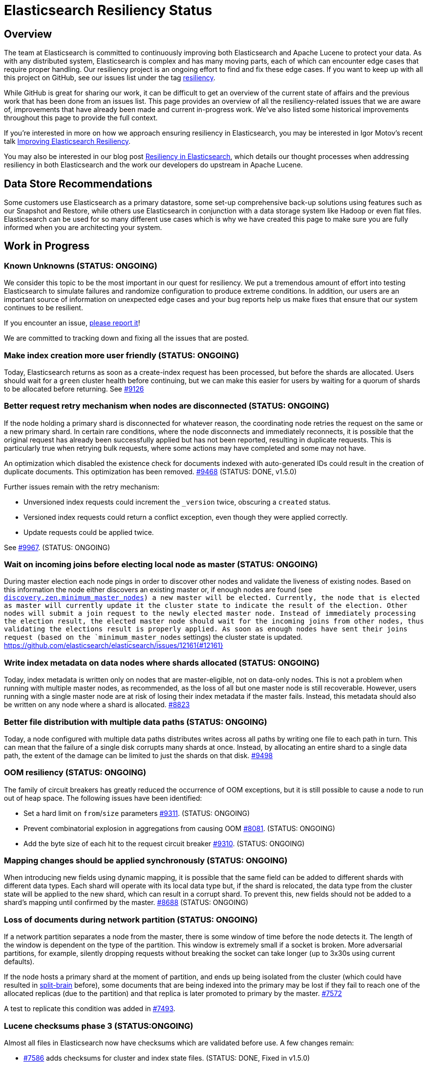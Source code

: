 = Elasticsearch Resiliency Status

:JIRA: https://issues.apache.org/jira/browse/LUCENE-
:GIT:  https://github.com/elasticsearch/elasticsearch/issues/

== Overview

The team at Elasticsearch is committed to continuously improving both
Elasticsearch and Apache Lucene to protect your data.  As with any distributed
system, Elasticsearch is complex and has many moving parts, each of which can
encounter edge cases that require proper handling.  Our resiliency project is
an ongoing effort to find and fix these edge cases. If you want to keep up
with all this project on GitHub, see our issues list under the tag
https://github.com/elasticsearch/elasticsearch/issues?q=label%3Aresiliency[resiliency].

While GitHub is great for sharing our work, it can be difficult to get an
overview of the current state of affairs and the previous work that has been
done from an issues list. This page provides an overview of all the
resiliency-related issues that we are aware of, improvements that have already
been made and current in-progress work. We’ve also listed some historical
improvements throughout this page to provide the full context.

If you’re interested in more on how we approach ensuring resiliency in
Elasticsearch, you may be interested in Igor Motov’s recent talk
http://www.elastic.co/videos/improving-elasticsearch-resiliency[Improving Elasticsearch Resiliency].

You may also be interested in our blog post
http://www.elastic.co/blog/resiliency-elasticsearch[Resiliency in Elasticsearch],
which details our thought processes when addressing resiliency in both
Elasticsearch and the work our developers do upstream in Apache Lucene.

== Data Store Recommendations

Some customers use Elasticsearch as a primary datastore, some set-up
comprehensive back-up solutions using features such as our Snapshot and
Restore, while others use Elasticsearch in conjunction with a data storage
system like Hadoop or even flat files. Elasticsearch can be used for so many
different use cases which is why we have created this page to make sure you
are fully informed when you are architecting your system.

== Work in Progress

[float]
=== Known Unknowns (STATUS: ONGOING)

We consider this topic to be the most important in our quest for
resiliency. We put a tremendous amount of effort into testing
Elasticsearch to simulate failures and randomize configuration to
produce extreme conditions. In addition, our users are an important
source of information on unexpected edge cases and your bug reports
help us make fixes that ensure that our system continues to be
resilient.

If you encounter an issue, https://github.com/elasticsearch/elasticsearch/issues[please report it]!

We are committed to tracking down and fixing all the issues that are posted.

[float]
=== Make index creation more user friendly (STATUS: ONGOING)

Today, Elasticsearch returns as soon as a create-index request has been processed,
but before the shards are allocated.  Users should wait for a `green` cluster health
before continuing, but we can make this easier for users by waiting for a quorum
of shards to be allocated before returning.  See {GIT}9126[#9126]

[float]
=== Better request retry mechanism when nodes are disconnected (STATUS: ONGOING)

If the node holding a primary shard is disconnected for whatever reason, the
coordinating node retries the request on the same or a new primary shard.  In
certain rare conditions, where the node disconnects and immediately
reconnects, it is possible that the original request has already been
successfully applied but has not been reported, resulting in duplicate
requests. This is particularly true when retrying bulk requests, where some
actions may  have completed and some may not have.

An optimization which disabled the existence check for documents indexed with
auto-generated IDs could result in the creation of duplicate documents. This
optimization has been removed. {GIT}9468[#9468] (STATUS: DONE, v1.5.0)

Further issues remain with the retry mechanism:

* Unversioned index requests could increment the `_version` twice,
  obscuring a `created` status.
* Versioned index requests could return a conflict exception, even
  though they were applied correctly.
* Update requests could be applied twice.

See {GIT}9967[#9967]. (STATUS: ONGOING)

[float]
=== Wait on incoming joins before electing local node as master (STATUS: ONGOING)

During master election each node pings in order to discover other nodes and validate the liveness of existing
nodes. Based on this information the node either discovers an existing master or, if enough nodes are found
(see <<master-election,`discovery.zen.minimum_master_nodes>>) a new master will be elected. Currently, the node that is
elected as master will currently update it the cluster state to indicate the result of the election. Other nodes will submit
a join request to the newly elected master node. Instead of immediately processing the election result, the elected master
node should wait for the incoming joins from other nodes, thus validating the elections result is properly applied. As soon as enough
nodes have sent their joins request (based on the `minimum_master_nodes` settings) the cluster state is updated.
{GIT}12161{#12161}


[float]
=== Write index metadata on data nodes where shards allocated (STATUS: ONGOING)

Today, index metadata is written only on nodes that are master-eligible, not on
data-only nodes.  This is not a problem when running with multiple master nodes,
as recommended, as the loss of all but one master node is still recoverable.
However, users running with a single master node are at risk of losing
their index metadata if the master fails.  Instead, this metadata should
also be written on any node where a shard is allocated. {GIT}8823[#8823]

[float]
=== Better file distribution with multiple data paths (STATUS: ONGOING)

Today, a node configured with multiple data paths distributes writes across
all paths by writing one file to each path in turn.  This can mean that the
failure of a single disk corrupts many shards at once.  Instead, by allocating
an entire shard to a single data path, the extent of the damage can be limited
to just the shards on that disk. {GIT}9498[#9498]

[float]
=== OOM resiliency (STATUS: ONGOING)

The family of circuit breakers has greatly reduced the occurrence of OOM
exceptions, but it is still possible to cause a node to run out of heap
space.  The following issues have been identified:

* Set a hard limit on `from`/`size` parameters {GIT}9311[#9311]. (STATUS: ONGOING)
* Prevent combinatorial explosion in aggregations from causing OOM {GIT}8081[#8081]. (STATUS: ONGOING)
* Add the byte size of each hit to the request circuit breaker {GIT}9310[#9310]. (STATUS: ONGOING)

[float]
=== Mapping changes should be applied synchronously (STATUS: ONGOING)

When introducing new fields using dynamic mapping, it is possible that the same
field can be added to different shards with different data types.  Each shard
will operate with its local data type but, if the shard is relocated, the
data type from the cluster state will be applied to the new shard, which
can result in a corrupt shard.  To prevent this, new fields should not
be added to a shard's mapping until confirmed by the master.
{GIT}8688[#8688] (STATUS: ONGOING)

[float]
=== Loss of documents during network partition (STATUS: ONGOING)

If a network partition separates a node from the master, there is some window of time before the node detects it. The length of the window is dependent on the type of the partition. This window is extremely small if a socket is broken. More adversarial partitions, for example, silently dropping requests without breaking the socket can take longer (up to 3x30s using current defaults).

If the node hosts a primary shard at the moment of partition, and ends up being isolated from the cluster (which could have resulted in {GIT}2488[split-brain] before), some documents that are being indexed into the primary may be lost if they fail to reach one of the allocated replicas (due to the partition) and that replica is later promoted to primary by the master. {GIT}7572[#7572]

A test to replicate this condition was added in {GIT}7493[#7493].

[float]
=== Lucene checksums phase 3 (STATUS:ONGOING)

Almost all files in Elasticsearch now have checksums which are validated before use.  A few changes remain:

* {GIT}7586[#7586] adds checksums for cluster and index state files. (STATUS: DONE, Fixed in v1.5.0)
* {GIT}9183[#9183] supports validating the checksums on all files when starting a node. (STATUS: DONE, Fixed in v2.0.0)
* {JIRA}5894[LUCENE-5894] lays the groundwork for extending more efficient checksum validation to all files during optimized bulk merges. (STATUS: DONE, Fixed in v2.0.0)
* {GIT}8403[#8403] to add validation of checksums on Lucene `segments_N` files. (STATUS: NOT STARTED)

[float]
=== Add per-segment and per-commit ID to help replication (STATUS: ONGOING)

{JIRA}5895[LUCENE-5895] adds a unique ID for each segment and each commit point. File-based replication (as performed by snapshot/restore) can use this ID to know whether the segment/commit on the source and destination machines are the same.  Fixed in Lucene 5.0.

[float]
=== Report shard-level statuses on write operations (STATUS: ONGOING)

Make write calls return the number of total/successful/missing shards in the same way that we do in search, which ensures transparency in the consistency of write operations. {GIT}7994[#7994]. (STATUS: DONE, v2.0.0)

[float]
=== Jepsen Test Failures (STATUS: ONGOING)

We have increased our test coverage to include scenarios tested by Jepsen. We make heavy use of randomization to expand on the scenarios that can be tested and to introduce new error conditions. You can follow the work on the master branch of the https://github.com/elasticsearch/elasticsearch/blob/master/src/test/java/org/elasticsearch/discovery/DiscoveryWithServiceDisruptions.java[`DiscoveryWithServiceDisruptions` class], where we will add more tests as time progresses.

[float]
=== Document guarantees and handling of failure (STATUS: ONGOING)

This status page is a start, but we can do a better job of explicitly documenting the processes at work in Elasticsearch, and what happens in the case of each type of failure. The plan is to have a test case that validates each behavior under simulated conditions. Every test will document the expected results, the associated test code and an explicit PASS or FAIL status for each simulated case.


[float]
=== Take filter cache key size into account (STATUS: ONGOING)

Commonly used filters are cached in Elasticsearch. That cache is limited in size (10% of node's memory by default) and is being evicted based on a least recently used policy. The amount of memory used by the cache depends on two primary components - the values it stores and the keys associated with them. Calculating the memory footprint of the values is easy enough but the keys accounting is trickier to achieve as they are, by default, raw Lucene objects. This is largely not a problem as the keys are dominated by the values. However, recent optimizations in Lucene have changed the balance causing the filter cache to grow beyond it's size.

While we are working on a longer term solution ({GIT}9176[#9176]), we introduced a minimum weight of 1k for each cache entry. This puts an effective limit on the number of entries in the cache. See {GIT}8304[#8304] (STATUS: DONE, fixed in v1.4.0)

== Completed

[float]
=== Ensure shard state ID is incremental (STATUS: DONE, v1.5.1)

It is possible in very extreme cases during a complicated full cluster restart,
that the current shard state ID can be reset or even go backwards.
Elasticsearch now ensures that the state ID always moves
forwards, and throws an exception when a legacy ID is higher than the
current ID.  See {GIT}10316[#10316] (STATUS: DONE, v1.5.1)

[float]
=== Verification of index UUIDs (STATUS: DONE, v1.5.0)

When deleting and recreating indices rapidly, it is possible that cluster state
updates can arrive out of sync and old states can be merged incorrectly.  Instead,
Elasticsearch now checks the index UUID to ensure that cluster state updates
refer to the same index version that is present on the local node.
See {GIT}9541[#9541] and {GIT}10200[#10200] (STATUS: DONE, Fixed in v1.5.0)

[float]
=== Disable recovery from known buggy versions (STATUS: DONE, v1.5.0)

Corruptions have been known to occur when doing a rolling restart from older, buggy versions.
Now, shards from versions before v1.4.0 are copied over in full and recovery from versions
before v1.3.2 are disabled entirely. See {GIT}9925[#9925] (STATUS: DONE, Fixed in v1.5.0)


[float]
=== Upgrade 3.x segments metadata on engine startup (STATUS: DONE, v1.5.0)

Upgrading the metadata of old 3.x segments on node upgrade can be error prone
and can result in corruption when merges are being run concurrently. Instead,
Elasticsearch will now upgrade the metadata of 3.x segments before the engine
starts.  See {GIT}9899[#9899] (STATUS; DONE, fixed in v1.5.0)

[float]
=== Prevent setting minimum_master_nodes to more than the current node count (STATUS: DONE, v1.5.0)

Setting `zen.discovery.minimum_master_nodes` to a value higher than the current node count
effectively leaves the cluster without a master and unable to process requests.  The only
way to fix this is to add more master-eligible nodes.  {GIT}8321[#8321] adds a mechanism
to validate settings before applying them, and {GIT}9051[#9051] extends this validation
support to settings applied during a cluster restore. (STATUS: DONE, Fixed in v1.5.0)

[float]
=== Simplify and harden shard recovery and allocation (STATUS: DONE, v1.5.0)

Randomized testing combined with chaotic failures has revealed corner cases
where the recovery and allocation of shards in a concurrent manner can result
in shard corruption.  There is an ongoing effort to reduce the complexity of
these operations in order to make them more deterministic.  These include:

* Introduce shard level locks to prevent concurrent shard modifications {GIT}8436[#8436]. (STATUS: DONE, Fixed in v1.5.0)
* Delete shard contents under a lock {GIT}9083[#9083]. (STATUS: DONE, Fixed in v1.5.0)
* Delete shard under a lock {GIT}8579[#8579]. (STATUS: DONE, Fixed in v1.5.0)
* Refactor RecoveryTarget state management {GIT}8092[#8092]. (STATUS: DONE, Fixed in v1.5.0)
* Cancelling a recovery may leave temporary files behind {GIT}7893[#7893]. (STATUS: DONE, Fixed in v1.5.0)
* Quick cluster state processing can result in both shard copies being deleted {GIT}9503[#9503]. (STATUS: DONE, Fixed in v1.5.0)
* Rapid creation and deletion of an index can cause reuse of old index metadata {GIT}9489[#9489]. (STATUS: DONE, Fixed in v1.5.0)
* Flush immediately after the last concurrent recovery finishes to clear out the translog before a new recovery starts {GIT}9439[#9439]. (STATUS: DONE, Fixed in v1.5.0)

[float]
=== Prevent use of known-bad Java versions (STATUS: DONE, v1.5.0)

Certain versions of the JVM are known to have bugs which can cause index corruption.  {GIT}7580[#7580] prevents Elasticsearch startup if known bad versions are in use.

[float]
=== Make recovery be more resilient to partial network partitions (STATUS: DONE, v1.5.0)

When a node is experience network issues, the master detects it and removes the node from the cluster. That causes all ongoing recoveries from and to that node to be stopped and a new location is found for the relevant shards. However, in the of case partial network partition, where there are connectivity issues between the source and target nodes of a recovery but not between those nodes and the current master things may go wrong. While the nodes successfully restore the connection, the on going recoveries may have encountered issues. In {GIT}8720[#8720], we added test simulations for these and solved several issues that were flagged by them.


[float]
=== Validate quorum before accepting a write request (STATUS: DONE, v1.4.0)

Today, when a node holding a primary shard receives an index request, it checks the local cluster state to see whether a quorum of shards is available before it accepts the request. However, it can take some time before an unresponsive node is removed from the cluster state. We are adding an optional live check, where the primary node tries to contact its replicas to confirm that they are still responding before accepting any changes. See {GIT}6937[#6937].

While the work is going on, we tightened the current checks by bringing them closer to the index code. See {GIT}7873[#7873] (STATUS: DONE, fixed in v1.4.0)


[float]
=== Improving Zen Discovery (STATUS: DONE, v1.4.0.Beta1)

Recovery from failure is a complicated process, especially in an asynchronous distributed system like Elasticsearch. With several processes happening in parallel, it is important to ensure that recovery proceeds swiftly and safely. While fixing the {GIT}2488[split-brain issue] we have been hunting down corner cases that were not handled optimally, adding tests to demonstrate the issues, and working on fixes:

* Faster & better detection of master & node failures, including not trying to reconnect upon disconnect, fail on disconnect error on ping, verify cluster names in pings. Previously, Elasticsearch had to wait a bit for the node to complete the process required to join the cluster. Recent changes guarantee that a node has fully joined the cluster before we start the fault detection process. Therefore we can do an immediate check causing faster detection of errors and validation of cluster state after a minimum master node breach. {GIT}6706[#6706], {GIT}7399[#7399] (STATUS: DONE, v1.4.0.Beta1)
* Broaden Unicast pinging when master fails: When a node loses it’s current master it will start pinging to find a new one. Previously, when using unicast based pinging, the node would ping a set of predefined nodes asking them whether the master had really disappeared or whether there was a network hiccup. Now, we ping all nodes in the cluster to increase coverage. In the case that all unicast hosts are disconnected from the current master during a network failure, this improvement is essential to allow the cluster to reform once the partition is healed. {GIT}7336[#7336] (STATUS: DONE, v1.4.0.Beta1)
* After joining a cluster, validate that the join was successful and that the master has been set in the local cluster state. {GIT}6969[#6969]. (STATUS: DONE, v1.4.0.Beta1)
* Write additional tests that use the test infrastructure to verify proper behavior during network disconnections and garbage collections. {GIT}7082[#7082] (STATUS: DONE, v1.4.0.Beta1)

[float]
=== Lucene checksums phase 2 (STATUS:DONE, v1.4.0.Beta1)

When Lucene opens a segment for reading, it validates the checksum on the smaller segment files -- those which it reads entirely into memory -- but not the large files like term frequencies and positions, as this would be very expensive. During merges, term vectors and stored fields are validated, as long the segments being merged come from the same version of Lucene. Checksumming for term vectors and stored fields is important because merging consists of performing optimized byte copies. Term frequencies, term positions, payloads, doc values, and norms are currently not checked during merges, although Lucene provides the option to do so.  These files are less prone to silent corruption as they are actively decoded during merge, and so are more likely to throw exceptions if there is any corruption.

The following changes have been made:

* {GIT}7360[#7360] validates checksums on all segment files during merges. (STATUS: DONE, fixed in v1.4.0.Beta1)
* {JIRA}5842[LUCENE-5842] validates the structure of the checksum footer of the postings lists, doc values, stored fields and term vectors when opening a new segment, to ensure that these files have not been truncated. (STATUS: DONE, Fixed in Lucene 4.10 and v1.4.0.Beta1)
* {GIT}8407[#8407] validates Lucene checksums for legacy files. (STATUS: DONE; Fixed in v1.3.6)

[float]
=== Don't allow unsupported codecs (STATUS: DONE, v1.4.0.Beta1)

Lucene 4 added a number of alternative codecs for experimentation purposes, and Elasticsearch exposed the ability to change codecs.  Since then, Lucene has settled on the best choice of codec and provides backwards compatibility only for the default codec.  {GIT}7566[#7566] removes the ability to set alternate codecs.

[float]
=== Use checksums to identify entire segments (STATUS: DONE, v1.4.0.Beta1)

A hash collision makes it possible for two different files to have the same length and the same checksum. Instead, a segment's identity should rely on checksums from all of the files in a single segment, which greatly reduces the chance of a collision. This change has been merged ({GIT}7351[#7351]).

[float]
=== Fix ''Split Brain can occur even with minimum_master_nodes'' (STATUS: DONE, v1.4.0.Beta1)

Even when minimum master nodes is set, split brain can still occur under certain conditions, e.g. disconnection between master eligible nodes, which can lead to data loss. The scenario is described in detail in {GIT}2488[issue 2488]:

* Introduce a new testing infrastructure to simulate different types of node disconnections, including loss of network connection, lost messages, message delays, etc. See {GIT}5631[MockTransportService] support and {GIT}6505[service disruption] for more details. (STATUS: DONE, v1.4.0.Beta1).
* Added tests that simulated the bug described in issue 2488. You can take a look at the https://github.com/elasticsearch/elasticsearch/commit/7bf3ffe73c44f1208d1f7a78b0629eb48836e726[original commit] of a reproduction on master. (STATUS: DONE, v1.2.0)
* The bug described in {GIT}2488[issue 2488] is caused by an issue in our zen discovery gossip protocol. This specific issue has been fixed, and work has been done to make the algorithm more resilient. (STATUS: DONE, v1.4.0.Beta1)

[float]
=== Translog Entry Checksum (STATUS: DONE, v1.4.0.Beta1)

Each translog entry in Elasticsearch should have its own checksum, and potentially additional information, so that we can properly detect corrupted translog entries and act accordingly. You can find more detail in issue {GIT}6554[#6554].

To start, we will begin by adding checksums to the translog to detect corrupt entries. Once this work has been completed, we will add translog entry markers so that corrupt entries can be skipped in the translog if/when desired.

[float]
=== Request-Level Memory Circuit Breaker (STATUS: DONE, v1.4.0.Beta1)

We are in the process of introducing multiple circuit breakers in Elasticsearch, which can “borrow” space from each other in the event that one runs out of memory. This architecture will allow limits for certain parts of memory, but still allow flexibility in the event that another reserve like field data is not being used. This change includes adding a breaker for the BigArrays internal object used for some aggregations. See issue {GIT}6739[#6739] for more details.

[float]
=== Doc Values (STATUS: DONE, v1.4.0.Beta1)

Fielddata is one of the largest consumers of heap memory, and thus one of the primary reasons for running out of memory and causing node instability. Elasticsearch has had the “doc values” option for a while, which allows you to build these structures at index time so that they live on disk instead of in memory. Up until recently, doc values were significantly slower than in-memory fielddata.

By benchmarking and profiling both Lucene and Elasticsearch, we identified the bottlenecks and have made a series of improvements to improve the performance of doc values. They are now almost as fast as the in-memory option.

See {GIT}6967[#6967], {GIT}6908[#6908], {GIT}4548[#4548], {GIT}3829[#3829], {GIT}4518[#4518], {GIT}5669[#5669], {JIRA}5748[LUCENE-5748], {JIRA}5703[LUCENE-5703], {JIRA}5750[LUCENE-5750], {JIRA}5721[LUCENE-5721], {JIRA}5799[LUCENE-5799].

[float]
=== Index corruption when upgrading Lucene 3.x indices (STATUS: DONE, v1.4.0.Beta1)

Upgrading indices create with Lucene 3.x (Elasticsearch v0.20 and before) to Lucene 4.7 - 4.9 (Elasticsearch v1.1.0 to v1.3.x), could result in index corruption. {JIRA}5907[LUCENE-5907] fixes this issue in Lucene 4.10.

[float]
=== Improve error handling when deleting files (STATUS: DONE, v1.4.0.Beta1)

Lucene uses reference counting to prevent files that are still in use from being deleted.  Lucene testing discovered a bug ({JIRA}5919[LUCENE-5919]) when decrementing the ref count on a batch of files. If deleting some of the files resulted in an exception (e.g. due to interference from a virus scanner), the files that had had their ref counts decremented successfully could later have their ref counts deleted again, incorrectly, resulting in files being physically deleted before their time. This is fixed in Lucene 4.10.

[float]
=== Using Lucene Checksums to verify shards during snapshot/restore (STATUS:DONE, v1.3.3)

The snapshot process should verify checksums for each file that is being snapshotted to make sure that created snapshot doesn’t contain corrupted files. If a corrupted file is detected, the snapshot should fail with an error. In order to implement this feature we need to have correct and verifiable checksums stored with segment files, which is only possible for files that were written by the officially supported append-only codecs. See {GIT}7159[#7159].

[float]
=== Rare compression corruption during shard recovery (STATUS: DONE, v1.3.2)

During recovery, the primary shard is copied over the network to become a new replica shard. In rare cases, it was possible for a hash collision to trigger a bug in the compression library that is used to produce corruption in the replica shard. This bug was exposed by the change to validate checksums during recovery. We tracked down the bug in the in compression library and submitted a patch, which was accepted and merged by the upstream project. See {GIT}7210[#7210].

[float]
=== Safer recovery of replica shards (STATUS: DONE, v1.3.0)

If a primary shard fails or is closed while a replica is using it for recovery, we need to ensure that the replica is properly failed as well, and allow recovery to start from the new primary. Also check that an active copy of a shard is available on another node before physically removing an inactive shard from disk. {GIT}6825[#6825], {GIT}6645[#6645], {GIT}6995[#6995].

[float]
=== Using Lucene Checksums to verify shards during recovery (STATUS: DONE, v1.3.0)

Elasticsearch can use Lucene checksums to validate files while {GIT}6776[recovering a replica shard from a primary].

This issue exposed a bug in Elasticsearch’s handling of primary shard failure when having more than 2 replicas, causing the second replica to not be properly unassigned if it is in the middle of recovery. It was fixed with the merge of issue {GIT}6808[#6808].

In order to verify the checksumming mechanism, we added functionality to our testing infrastructure that can corrupt an arbitrary index file and at any point, such as while it’s traveling over the wire or residing on disk. The tests utilizing this feature expect full or partial recovery from the failure while neither losing data nor spreading the corruption.

[float]
=== Detect File Corruption (STATUS: DONE, v1.3.0)

When a corrupted index can be detected during merging or refresh, Elasticsearch will fail the shard if a checksum failure is detected. You can read the full details in pull request {GIT}6776[#6776].

[float]
=== Network disconnect events could be lost, causing a zombie node to stay in the cluster state (STATUS: DONE, v1.3.0)

Previously, there was a very short window in which we could lose a node disconnect event. To prevent this from occurring, we added extra handling of connection errors to our nodes & master fault detection pinging to make sure the node disconnect event is detected. See issue {GIT}6686[#6686].

[float]
=== Other fixes to Lucene to address resiliency (STATUS: DONE, v1.3.0)

* NativeLock is released if Lock is closed after failing on obtain {JIRA}5738[LUCENE-5738].
* NRT Reader close can wipe an index it doesn’t own. {JIRA}5574[LUCENE-5574]
* FSDirectory’s fsync() is lenient, now throws exceptions when errors occur {JIRA}5570[LUCENE-5570]
* fsync() directory when committing {JIRA}5588[LUCENE-5588]

[float]
=== Backwards Compatibility Testings (STATUS: DONE, v1.3.0)

Since founding Elasticsearch Inc, we grew our test base from ~1k tests to about 4k in just about over a year. We invested massively into our testing infrastructure, running our tests continuously on different operating systems, bare metal hardware and cloud environments, all while randomizing JVMs and their settings.

Yet, backwards compatibility testing was a very manual thing until we released a pretty {GIT}6393[insane bug] with Elasticsearch 1.2. We tried to fix places where the absolute value of a number was negative (a documented behavior of Math.abs(int) in Java) and missed that the fix for this also changed the result of our routing function. No matter how much randomization we applied to the tests, we didn’t catch this particular failure. We always had backwards compatibility tests on our list of things to do, but didn’t have them in place back then.

We recently tweaked our testing infrastructure to be able to run tests against a hybrid cluster composed of a released version of Elasticsearch and our current stable branch. This test pattern allowed us to mimic typical upgrade scenarios like rolling upgrades, index backwards compatibility and recovering from old to new nodes.

Now, even the simplest test that relies on routing fails against 1.2.0, which is exactly we were aiming for. The test would not have caught the aforementioned {GIT}6393[routing bug] before releasing 1.2.0, but it immediately saved us from {GIT}6660[another problem] in the stable branch.

The work on our testing infrastructure is more than just issue prevention, it allows us to develop and test upgrade paths, introduce new features and evolve indexing over time. It isn’t enough to introduce more resilient implementations, we also have to ensure that users take advantage of them when they upgrade.

You can read more about backwards compatibility tests in issue {GIT}6497[#6497].

[float]
=== Full Translog Writes on all Platforms (STATUS: DONE, v1.2.2 and v1.3.0)

We have recently received bug reports of transaction log corruption that can occur when indexing very large documents (in the area of 300 KB). Although some Linux users reported this behavior, it appears the problem occurs more frequently when running Windows. We traced the source of the problem to the fact that when serializing documents to the transaction log, the Operating System can actually write only part of the document before returning from the write call. We can now detect this situation and make sure that the entire document is properly written. You can read the full details in pull request {GIT}6576[#6576].

[float]
=== Lucene Checksums (STATUS: DONE, v1.2.0)

Before Apache Lucene version 4.8, checksums were not computed on generated index files. The result was that it was difficult to identify when or if a Lucene index got corrupted, whether by hardware failure, JVM bug or for an entirely different reason.

For an idea of the checksum efforts in progress in Apache Lucene, see issues {JIRA}2446[LUCENE-2446], {JIRA}5580[LUCENE-5580] and {JIRA}5602[LUCENE-5602]. The gist is that Lucene 4.8+ now computes full checksums on all index files and it verifies them when opening metadata or other smaller files as well as other files during merges.

[float]
=== Detect errors faster by locally failing a shard upon an indexing error (STATUS: DONE, v1.2.0)

Previously, Elasticsearch notified the master of the shard failure and waited for the master to close the local copy of the shard, thus assigning it to other nodes. This architecture caused delays in failure detection, potentially causing unneeded failures of other incoming requests. In rare cases, such as concurrency racing conditions or certain network partitions configurations, we could lose these failure notifications. We solved this issue by locally failing shards upon indexing errors. See issue {GIT}5847[#5847].

[float]
=== Snapshot/Restore API (STATUS: DONE, v1.0.0)

In Elasticsearch version 1.0, we significantly improved the backup process by introducing the Snapshot/Restore API. While it was always possible to make backups of Elasticsearch, the Snapshot/Restore API made the backup process much easier.

The backup process is incremental, making it very efficient since only files changed since the last backup are copied. Even with this efficiency introduced, each snapshot contains a full picture of the cluster at the moment when backup started. The restore API allows speedy recovery of a full cluster as well as selected indices.

Since that first release in version 1.0, the API has continued to evolve. In version 1.1.0, we added a new snapshot status API that allows users to monitor the snapshot process. In 1.3.0 we added the ability to {GIT}6457[restore indices without their aliases] and in 1.4 we are planning to add the ability to {GIT}6368[restore partial snapshots].

The Snapshot/Restore API supports a number of different repository types for storing backups. Currently, it’s possible to make backups to a shared file system, Amazon S3, HDFS, and Azure storage. We are continuing to work on adding other types of storage systems, as well as improving the robustness of the snapshot/restore process.

[float]
=== Circuit Breaker: Fielddata (STATUS: DONE, v1.0.0)

Currently, the https://www.elastic.co/guide/en/elasticsearch/reference/current/index-modules-fielddata.html[circuit breaker] protects against loading too much field data by estimating how much memory the field data will take to load, then aborting the request if the memory requirements are too high. This feature was added in Elasticsearch version 1.0.0.

[float]
=== Use of Paginated Data Structures to Ease Garbage Collection (STATUS: DONE, v1.0.0 & v1.2.0)

Elasticsearch has moved from an object-based cache to a page-based cache recycler as described in issue {GIT}4557[#4557]. This change makes garbage collection easier by limiting fragmentation, since all pages have the same size and are recycled. It also allows managing the size of the cache not based on the number of objects it contains, but on the memory that it uses.

These pages are used for two main purposes: implementing higher level data structures such as hash tables that are used internally by aggregations to eg. map terms to counts, as well as reusing memory in the translog/transport layer as detailed in issue {GIT}5691[#5691].

[float]
=== Dedicated Master Nodes Resiliency (STATUS: DONE, v1.0.0)

In order to run a more resilient cluster, we recommend running dedicated master nodes to ensure master nodes are not affected by resources consumed by data nodes. We also have made master nodes more resilient to heavy resource usage, mainly associated with large clusters / cluster states.

These changes include:

* Improve the balancing algorithm to execute faster across large clusters / many indices. (See issue {GIT}4458[#4458] and {GIT}4459[#4459])
* Improve cluster state publishing to not create an additional network buffer per node. (More in https://github.com/elasticsearch/elasticsearch/commit/a9e259d438c3cb1d3bef757db2d2a91cf85be609[this commit].)
* Improve master handling of large scale mapping updates from data nodes by batching them into a single cluster event. (See issue {GIT}4373[#4373].)
* Add an ack mechanism where next phase cluster updates are processed only when nodes acknowledged they received the previous cluster state. (See issues {GIT}3736[#3736], {GIT}3786[#3786], {GIT}4114[#4114], {GIT}4169[#4169], {GIT}4228[#4228] and {GIT}4421[#4421], which also include enhancements to the ack mechanism implementation.)

[float]
=== Multi Data Paths May Falsely Report Corrupt Index (STATUS: DONE, v1.0.0)

When using multiple data paths, an index could be falsely reported as corrupted. This has been fixed with pull request {GIT}4674[#4674].

[float]
=== Randomized Testing (STATUS: DONE, v1.0.0)

In order to best validate for resiliency in Elasticsearch, we rewrote the Elasticsearch test infrastructure to introduce the concept of http://berlinbuzzwords.de/sites/berlinbuzzwords.de/files/media/documents/dawidweiss-randomizedtesting-pub.pdf[randomized testing]. Randomized testing allows us to easily enhance the Elasticsearch testing infrastructure with predictably irrational conditions, making the resulting code base more resilient.

Each of our integration tests runs against a cluster with a random number of nodes, and indices have a random number of shards and replicas. Merge settings change for every run, indexing is done in serial or async fashion or even wrapped in a bulk operation and thread pool sizes vary to ensure that we don’t produce a deadlock no matter what happens. The list of places we use this randomization infrastructure is long, and growing every day, and has saved us headaches several times before we shipped a particular feature.

At Elasticsearch, we live the philosophy that we can miss a bug once, but never a second time. We make our tests more evil as you go, introducing randomness in all the areas where we discovered bugs. We figure if our tests don’t fail, we are not trying hard enough! If you are interested in how we have evolved our test infrastructure over time check out https://github.com/elasticsearch/elasticsearch/issues?q=label%3Atest[issues labeled with ``test'' on GitHub].

[float]
=== Lucene Loses Data On File Descriptors Failure (STATUS: DONE, v0.90.0)

When a process runs out of file descriptors, Lucene can causes an index to be completely deleted. This issue was fixed in Lucene ({JIRA}4870[version 4.2.1]) and fixed in an early version of Elasticsearch. See issue {GIT}2812[#2812].


